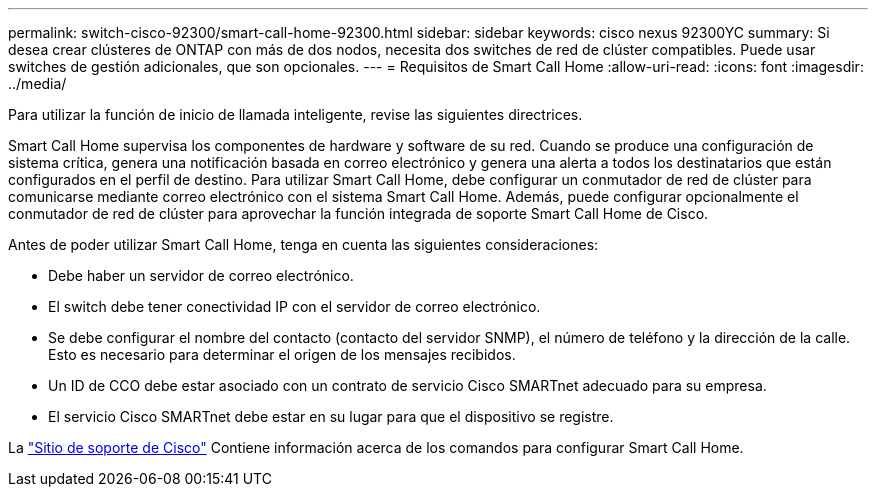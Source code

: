 ---
permalink: switch-cisco-92300/smart-call-home-92300.html 
sidebar: sidebar 
keywords: cisco nexus 92300YC 
summary: Si desea crear clústeres de ONTAP con más de dos nodos, necesita dos switches de red de clúster compatibles. Puede usar switches de gestión adicionales, que son opcionales. 
---
= Requisitos de Smart Call Home
:allow-uri-read: 
:icons: font
:imagesdir: ../media/


[role="lead"]
Para utilizar la función de inicio de llamada inteligente, revise las siguientes directrices.

Smart Call Home supervisa los componentes de hardware y software de su red. Cuando se produce una configuración de sistema crítica, genera una notificación basada en correo electrónico y genera una alerta a todos los destinatarios que están configurados en el perfil de destino. Para utilizar Smart Call Home, debe configurar un conmutador de red de clúster para comunicarse mediante correo electrónico con el sistema Smart Call Home. Además, puede configurar opcionalmente el conmutador de red de clúster para aprovechar la función integrada de soporte Smart Call Home de Cisco.

Antes de poder utilizar Smart Call Home, tenga en cuenta las siguientes consideraciones:

* Debe haber un servidor de correo electrónico.
* El switch debe tener conectividad IP con el servidor de correo electrónico.
* Se debe configurar el nombre del contacto (contacto del servidor SNMP), el número de teléfono y la dirección de la calle. Esto es necesario para determinar el origen de los mensajes recibidos.
* Un ID de CCO debe estar asociado con un contrato de servicio Cisco SMARTnet adecuado para su empresa.
* El servicio Cisco SMARTnet debe estar en su lugar para que el dispositivo se registre.


La http://www.cisco.com/c/en/us/products/switches/index.html["Sitio de soporte de Cisco"^] Contiene información acerca de los comandos para configurar Smart Call Home.
